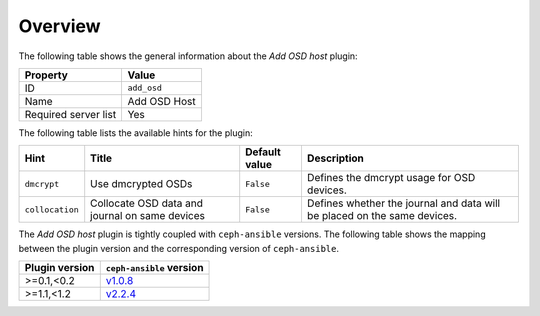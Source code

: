 .. _plugin_add_osd_overview:

========
Overview
========

The following table shows the general information about the *Add OSD host*
plugin:

====================    ============
Property                Value
====================    ============
ID                      ``add_osd``
Name                    Add OSD Host
Required server list    Yes
====================    ============

The following table lists the available hints for the plugin:

+---------------+-------------------+-------------+---------------------------+
|Hint           |Title              |Default value|Description                |
+===============+===================+=============+===========================+
|``dmcrypt``    |Use dmcrypted OSDs |``False``    |Defines the dmcrypt usage  |
|               |                   |             |for OSD devices.           |
+---------------+-------------------+-------------+---------------------------+
|``collocation``|Collocate OSD data |``False``    |Defines whether the journal|
|               |and journal on same|             |and data will be placed on |
|               |devices            |             |the same devices.          |
+---------------+-------------------+-------------+---------------------------+

The *Add OSD host* plugin is tightly coupled with ``ceph-ansible`` versions.
The following table shows the mapping between the plugin version and the
corresponding version of ``ceph-ansible``.

==============    ============================================================
Plugin version    ``ceph-ansible`` version
==============    ============================================================
>=0.1,<0.2        `v1.0.8 <https://github.com/ceph/ceph-ansible/tree/v1.0.8>`_
>=1.1,<1.2        `v2.2.4 <https://github.com/ceph/ceph-ansible/tree/v2.2.4>`_
==============    ============================================================
